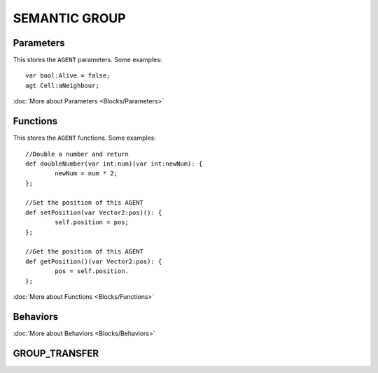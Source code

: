SEMANTIC GROUP
---------------

Parameters
^^^^^^^^^^^
This stores the ``AGENT`` parameters. Some examples::

	var bool:Alive = false;
	agt Cell:aNeighbour;

:doc:`More about Parameters <Blocks/Parameters>`

Functions
^^^^^^^^^
This stores the ``AGENT`` functions. Some examples::

	//Double a number and return
	def doubleNumber(var int:num)(var int:newNum): {
		newNum = num * 2;
	};

	//Set the position of this AGENT
	def setPosition(var Vector2:pos)(): {
		self.position = pos;
	};

	//Get the position of this AGENT
	def getPosition()(var Vector2:pos): {
		pos = self.position.
	};

:doc:`More about Functions <Blocks/Functions>`

Behaviors
^^^^^^^^^^



:doc:`More about Behaviors <Blocks/Behaviors>`

GROUP_TRANSFER
^^^^^^^^^^^^^^^